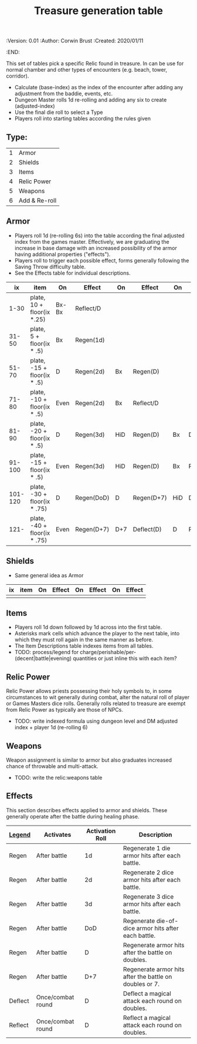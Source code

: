 #+TITLE: Treasure generation table
#+PROPERTIES:
 :Version: 0.01
 :Author: Corwin Brust
 :Created: 2020/01/11
 :END:

This set of tables pick a specific Relic found in treasure.  In can be
use for normal chamber and other types of encounters (e.g. beach,
tower, corridor).

 + Calculate (base-index) as the index of the encounter after adding any
   adjustment from the baddie, events, etc.
 + Dungeon Master rolls 1d re-rolling and adding any six to create
   (adjusted-index)
 + Use the final die roll to select a Type
 + Players roll into starting tables according the rules given

** Type:
| 1 | Armor         |
| 2 | Shields       |
| 3 | Items         |
| 4 | Relic Power   |
| 5 | Weapons       |
| 6 | Add & Re-roll |

** Armor

 + Players roll 1d (re-rolling 6s) into the table according the final
   adjusted index from the games master.  Effectively, we are
   graduating the increase in base damage with an increased
   possibility of the armor having additional properties ("effects").
 + Players roll to trigger each possible effect, forms generally
   following the Saving Throw difficulty table.
 + See the Effects table for individual descriptions.

|      ix | item                         | On    | Effect     | On  | Effect     | On  | Effect     |
|---------+------------------------------+-------+------------+-----+------------+-----+------------|
|    1-30 | plate, 10 + floor(ix *.25)   | Bx-Bx | Reflect/D  |     |            |     |            |
|   31-50 | plate, 5 + floor(ix * .5)    | Bx    | Regen(1d)  |     |            |     |            |
|   51-70 | plate, -15 + floor(ix * .5)  | D     | Regen(2d)  | Bx  | Regen(D)   |     |            |
|   71-80 | plate, -10 + floor(ix * .5)  | Even  | Regen(2d)  | Bx  | Reflect/D  |     |            |
|   81-90 | plate, -20 + floor(ix * .5)  | D     | Regen(3d)  | HiD | Regen(D)   | Bx  | Defect(D)  |
|  91-100 | plate, -15 + floor(ix * .5)  | Even  | Regen(3d)  | HiD | Regen(D)   | Bx  | Reflect(D) |
| 101-120 | plate, -30 + floor(ix * .75) | D     | Regen(DoD) | D   | Regen(D+7) | HiD | Deflect(D) |
|    121- | plate, -40 + floor(ix * .75) | Even  | Regen(D+7) | D+7 | Deflect(D) | D   | Reflect(D) |

** Shields

 + Same general idea as Armor

| ix | item | On | Effect | On | Effect | On | Effect |
|----+------+----+--------+----+--------+----+--------|
|    |      |    |        |    |        |    |        |

** Items

 + Players roll 1d down followed by 1d across into the first table.
 + Asterisks mark cells which advance the player to the next table,
   into which they must roll again in the same manner as before.
 + The Item Descriptions table indexes items from all tables.
 + TODO: process/legend for
   charge/perishable/per-(decent|battle|evening) quantities or just
   inline this with each item?

** Relic Power

Relic Power allows priests possessing their holy symbols to, in some
circumstances to wit generally during combat, alter the natural roll
of player or Games Masters dice rolls.  Generally rolls related to
treasure are exempt from Relic Power as typically are those of NPCs.

 + TODO: write indexed formula using dungeon level and DM adjusted
   index + player 1d (re-rolling 6)

** Weapons

Weapon assignment is similar to armor but also graduates increased
chance of throwable and multi-attack.

 + TODO: write the relic:weapons table

** Effects

This section describes effects applied to armor and shields.  These
generally operate after the battle during healing phase.

| _Legend_  | Activates         | Activation Roll | Description                                             |
|---------+-------------------+-----------------+---------------------------------------------------------|
| Regen   | After battle      | 1d              | Regenerate 1 die armor hits after each battle.          |
| Regen   | After battle      | 2d              | Regenerate 2 dice armor hits after each battle.         |
| Regen   | After battle      | 3d              | Regenerate 3 dice armor hits after each battle.         |
| Regen   | After battle      | DoD             | Regenerate die-of-dice armor hits after each battle.    |
| Regen   | After battle      | D               | Regenerate armor hits after the battle on doubles.      |
| Regen   | After battle      | D+7             | Regenerate armor hits after the battle on doubles or 7. |
| Deflect | Once/combat round | D               | Deflect a magical attack each round on doubles.         |
| Reflect | Once/combat round | D               | Reflect a magical attack each round on doubles.         |

#  LocalWords:  throwable NPCs

